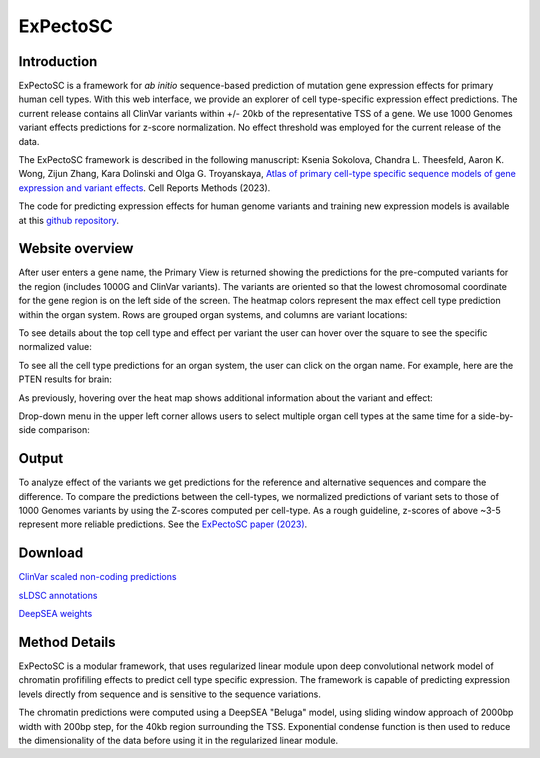
=========
ExPectoSC
=========

Introduction
------------

ExPectoSC is a framework for `ab initio` sequence-based prediction of mutation gene expression effects for primary human cell types. With this web interface, we provide an explorer of cell type-specific expression effect predictions. The current release contains all ClinVar variants within +/- 20kb of the representative TSS of a gene. We use 1000 Genomes variant effects predictions for z-score normalization. No effect threshold was employed for the current release of the data.

The ExPectoSC framework is described in the following manuscript: Ksenia Sokolova, Chandra L. Theesfeld, Aaron K. Wong, Zijun Zhang, Kara Dolinski and Olga G. Troyanskaya, `Atlas of primary cell-type specific sequence models of gene expression and variant effects <https://www.cell.com/cell-reports-methods/fulltext/S2667-2375(23)00224-2>`_. Cell Reports Methods (2023).


The code for predicting expression effects for human genome variants and training new expression models is available at this `github repository <https://github.com/ksenia007/ExPectoSC>`_.


Website overview
----------------
After user enters a gene name, the Primary View is returned showing the predictions for the pre-computed variants for the region (includes 1000G and ClinVar variants). The variants are oriented so that the lowest chromosomal coordinate for the gene region is on the left side of the screen. The heatmap colors represent the max effect cell type prediction within the organ system. Rows are grouped organ systems, and columns are variant locations:

.. image:: img/expectosc_img1.png
  :width: 800
  :alt: Primary view

To see details about the top cell type and effect per variant the user can hover over the square to see the specific normalized value:

.. image:: img/expectosc_img2.png
  :width: 800
  :alt: Primary view with hover information
  
To see all the cell type predictions for an organ system, the user can click on the organ name. For example, here are the PTEN results for brain:
 
.. image:: img/expectosc_img3.png
  :width: 800
  :alt: Details page
  
As previously, hovering over the heat map shows additional information about the variant and effect:
 
.. image:: img/expectosc_img4.png
  :width: 800
  :alt: Details page with hover
  
 
Drop-down menu in the upper left corner allows users to select multiple organ cell types at the same time for a side-by-side comparison:
 
.. image:: img/expectosc_img5.jpg
  :width: 800
  :alt: Drop-down menu



Output
------
To analyze effect of the variants we get predictions for the reference and alternative sequences and compare the difference. To compare the predictions between the cell-types, we normalized predictions of variant sets to those of 1000 Genomes variants by using the Z-scores computed per cell-type. As a rough guideline, z-scores of above ~3-5 represent more reliable predictions. See the `ExPectoSC paper (2023) <https://www.cell.com/cell-reports-methods/fulltext/S2667-2375(23)00224-2>`_.

Download
--------
`ClinVar scaled non-coding predictions <https://humanbase.s3.us-west-2.amazonaws.com/clever/clinvar_1000G_final_nc_all_info.csv>`_ 

`sLDSC annotations <https://humanbase.s3.us-west-2.amazonaws.com/clever/CLEVER_preds_sLDSC_annot.tgz>`_ 

`DeepSEA weights <https://humanbase.s3.us-west-2.amazonaws.com/clever/deepsea.beluga.pth>`_


Method Details
--------------
ExPectoSC is a modular framework, that uses regularized linear module upon deep convolutional network model of chromatin profifiling effects to predict cell type specific expression. The framework is capable of predicting expression levels directly from sequence and is sensitive to the sequence variations.

The chromatin predictions were computed using a DeepSEA "Beluga" model, using sliding window approach of 2000bp width with 200bp step, for the 40kb region surrounding the TSS. Exponential condense function is then used to reduce the dimensionality of the data before using it in the regularized linear module. 

